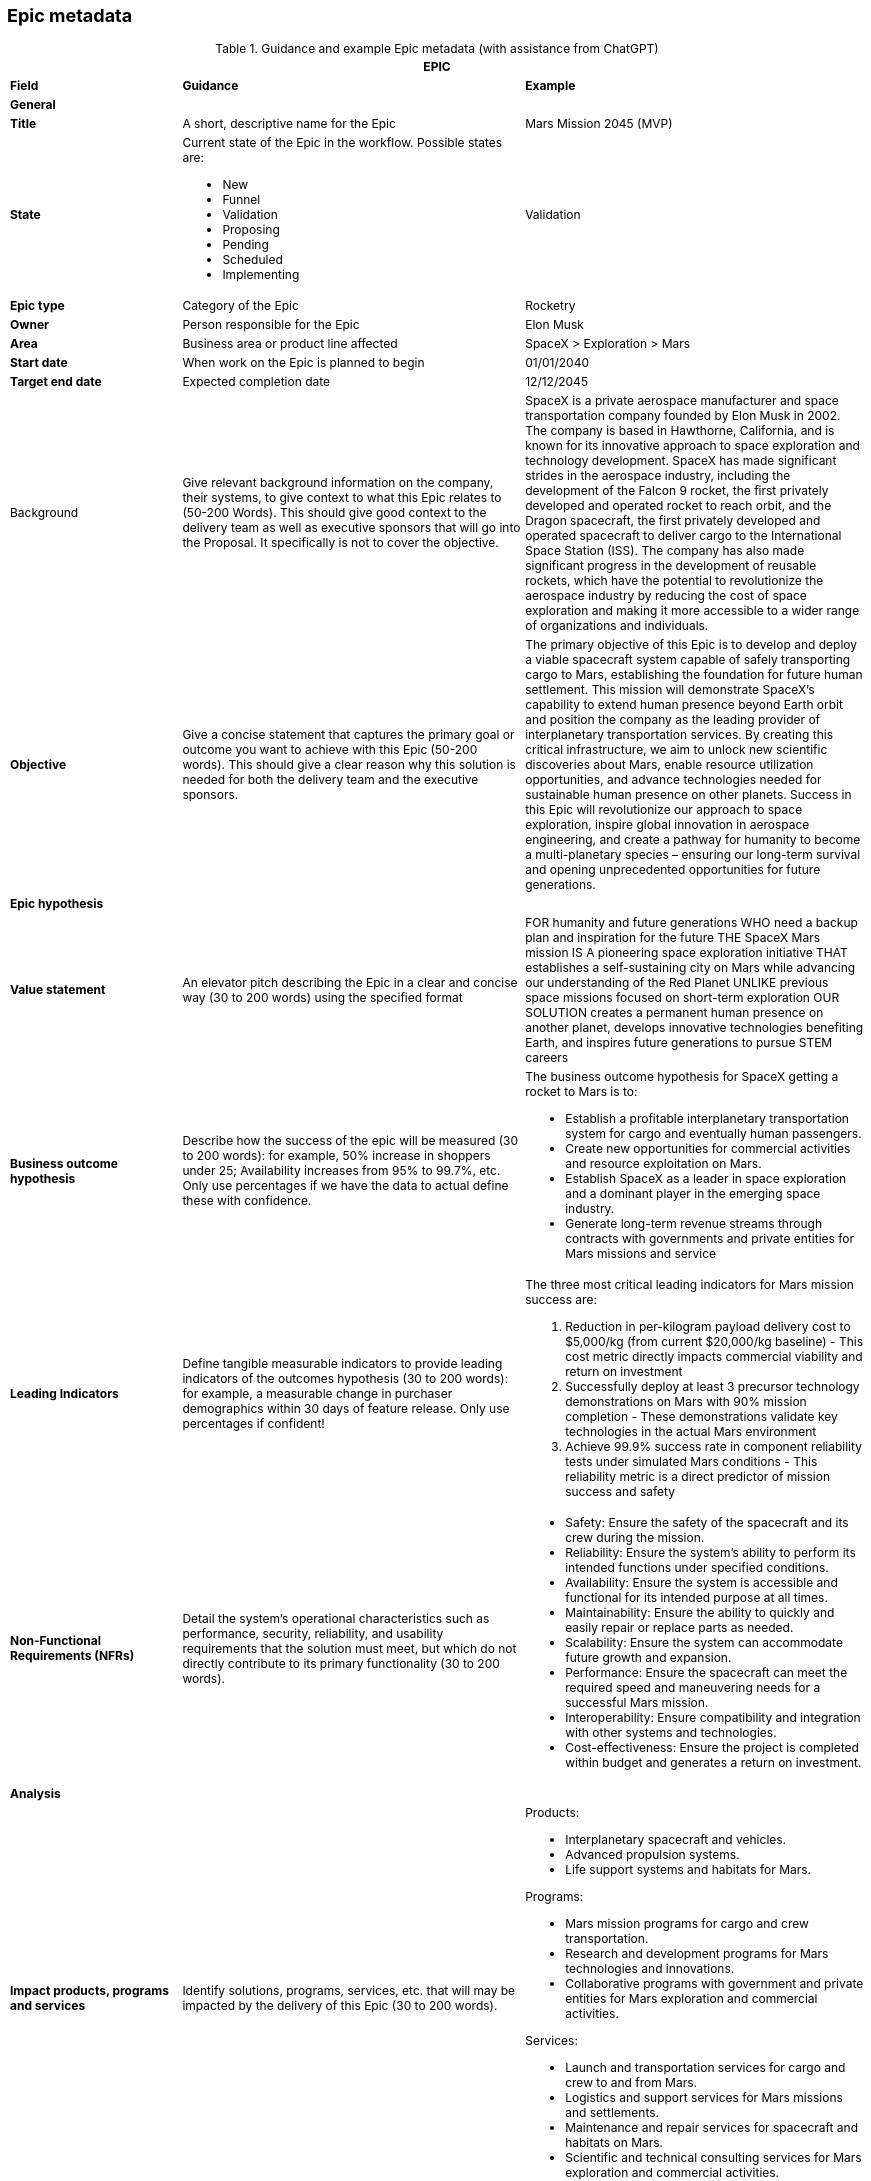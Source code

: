 == Epic metadata
:stylesheet: CSS/tminus15-styles.css

// For improved rendering in GitHub and VS Code
++++
<style>
body { font-size: 12px !important; }
table { width: 100% !important; table-layout: fixed !important; }
table * { font-size: 12px !important; }
table li { margin: 0 !important; padding: 0 !important; }
table li p { margin: 0 !important; padding: 0 !important; }
</style>
++++

.Guidance and example Epic metadata (with assistance from ChatGPT)
[width=100%, cols="20%,40%,40%"]
|===
3+| EPIC

| *Field* | *Guidance* | *Example*

3+| *General*

| *Title*
| A short, descriptive name for the Epic
| Mars Mission 2045 (MVP)

| *State*
a| Current state of the Epic in the workflow. Possible states are:

- New
- Funnel
- Validation
- Proposing
- Pending
- Scheduled
- Implementing
| Validation

| *Epic type*
| Category of the Epic
| Rocketry

| *Owner*
| Person responsible for the Epic
| Elon Musk

| *Area*
| Business area or product line affected
| SpaceX > Exploration > Mars

| *Start date*
| When work on the Epic is planned to begin
| 01/01/2040

| *Target end date*
| Expected completion date
| 12/12/2045

| Background
| Give relevant background information on the company, their systems, to give context to what this Epic relates to (50-200 Words). This should give good context to the delivery team as well as executive sponsors that will go into the Proposal. It specifically is not to cover the objective.
| 

SpaceX is a private aerospace manufacturer and space transportation company founded by Elon Musk in 2002. The company is based in Hawthorne, California, and is known for its innovative approach to space exploration and technology development. SpaceX has made significant strides in the aerospace industry, including the development of the Falcon 9 rocket, the first privately developed and operated rocket to reach orbit, and the Dragon spacecraft, the first privately developed and operated spacecraft to deliver cargo to the International Space Station (ISS). The company has also made significant progress in the development of reusable rockets, which have the potential to revolutionize the aerospace industry by reducing the cost of space exploration and making it more accessible to a wider range of organizations and individuals.


| *Objective*
| Give a concise statement that captures the primary goal or outcome you want to achieve with this Epic (50-200 words). This should give a clear reason why this solution is needed for both the delivery team and the executive sponsors.
| 

The primary objective of this Epic is to develop and deploy a viable spacecraft system capable of safely transporting cargo to Mars, establishing the foundation for future human settlement. This mission will demonstrate SpaceX's capability to extend human presence beyond Earth orbit and position the company as the leading provider of interplanetary transportation services. By creating this critical infrastructure, we aim to unlock new scientific discoveries about Mars, enable resource utilization opportunities, and advance technologies needed for sustainable human presence on other planets. Success in this Epic will revolutionize our approach to space exploration, inspire global innovation in aerospace engineering, and create a pathway for humanity to become a multi-planetary species – ensuring our long-term survival and opening unprecedented opportunities for future generations.

3+| *Epic hypothesis*

| *Value statement*
| An elevator pitch describing the Epic in a clear and concise way (30 to 200 words) using the specified format
a| FOR humanity and future generations
WHO need a backup plan and inspiration for the future
THE SpaceX Mars mission
IS A pioneering space exploration initiative
THAT establishes a self-sustaining city on Mars while advancing our understanding of the Red Planet
UNLIKE previous space missions focused on short-term exploration
OUR SOLUTION creates a permanent human presence on another planet, develops innovative technologies benefiting Earth, and inspires future generations to pursue STEM careers

| *Business outcome hypothesis*
| Describe how the success of the epic will be measured (30 to 200 words): for example, 50% increase in shoppers under 25; Availability increases from 95% to 99.7%, etc. Only use percentages if we have the data to actual define these with confidence.
a|

The business outcome hypothesis for SpaceX getting a rocket to Mars is to:

- Establish a profitable interplanetary transportation system for cargo and eventually human passengers.
- Create new opportunities for commercial activities and resource exploitation on Mars.
- Establish SpaceX as a leader in space exploration and a dominant player in the emerging space industry.
- Generate long-term revenue streams through contracts with governments and private entities for Mars missions and service

| *Leading Indicators*
| Define tangible measurable indicators to provide leading indicators of the outcomes hypothesis (30 to 200 words): for example, a measurable change in purchaser demographics within 30 days of feature release. Only use percentages if confident!
a| 

The three most critical leading indicators for Mars mission success are:

1. Reduction in per-kilogram payload delivery cost to $5,000/kg (from current $20,000/kg baseline) - This cost metric directly impacts commercial viability and return on investment
2. Successfully deploy at least 3 precursor technology demonstrations on Mars with 90% mission completion - These demonstrations validate key technologies in the actual Mars environment
3. Achieve 99.9% success rate in component reliability tests under simulated Mars conditions - This reliability metric is a direct predictor of mission success and safety

| *Non-Functional Requirements (NFRs)*
| Detail the system's operational characteristics such as performance, security, reliability, and usability requirements that the solution must meet, but which do not directly contribute to its primary functionality (30 to 200 words).
a| 

- Safety: Ensure the safety of the spacecraft and its crew during the mission.
- Reliability: Ensure the system's ability to perform its intended functions under specified conditions.
- Availability: Ensure the system is accessible and functional for its intended purpose at all times.
- Maintainability: Ensure the ability to quickly and easily repair or replace parts as needed.
- Scalability: Ensure the system can accommodate future growth and expansion.
- Performance: Ensure the spacecraft can meet the required speed and maneuvering needs for a successful Mars mission.
- Interoperability: Ensure compatibility and integration with other systems and technologies.
- Cost-effectiveness: Ensure the project is completed within budget and generates a return on investment.

3+| *Analysis*

| *Impact products, programs and services*
| Identify solutions, programs, services, etc. that will may be impacted by the delivery of this Epic (30 to 200 words).
a| 

Products:

- Interplanetary spacecraft and vehicles.
- Advanced propulsion systems.
- Life support systems and habitats for Mars.

Programs:

- Mars mission programs for cargo and crew transportation.
- Research and development programs for Mars technologies and innovations.
- Collaborative programs with government and private entities for Mars exploration and commercial activities.

Services:

- Launch and transportation services for cargo and crew to and from Mars.
- Logistics and support services for Mars missions and settlements.
- Maintenance and repair services for spacecraft and habitats on Mars.
- Scientific and technical consulting services for Mars exploration and commercial activities.

| *Impacted Users and market affected*
| Describe the user community and any markets or departments affected (such as personas in the user stories) by the delivery of this Epic (30 to 200 words).
a| 

Users:

- Astronauts and crew members traveling to and residing on Mars.
- Mission control teams and ground support personnel.
- Future Mars settlers and colonists.

Markets:

- Aerospace and space exploration industries.
- Government agencies and international space agencies.
- Commercial entities seeking opportunities for resource extraction and exploitation on Mars.
- Scientific and research communities studying Mars and interplanetary exploration.
- Educational institutions and students interested in space science and technology.
- Space tourism and recreational industries.

| *Return*
| Outline the return (financial or other) for the business by the delivery of this solution, such as increased revenue, improved productivity, or other benefits, etc. (30 to 200 words).
a|

The return on investment of SpaceX getting a rocket to Mars is difficult to predict with certainty, however, some estimates indicate that the global space industry could be worth more than $1 trillion by 2040. According to recent projections, Mars-related activities, including resource extraction and tourism, could represent a significant portion of this market.

It's worth noting that the return on investment for interplanetary missions is typically longer-term and may take several years or even decades to fully materialize. Therefore, a well-planned and executed Mars mission can provide a significant return on investment for SpaceX in the long term.

| *Anticipated business impact*
| Description of the expected effects on business operations, revenue, etc. (50-200 words).
a| 

The anticipated business impact of SpaceX getting a rocket to Mars could include:

- Increased revenue & profits for SpaceX through contracts and resource extraction.
- Boost to SpaceX's reputation as a leader in space exploration.
- New commercial opportunities on Mars, such as space tourism & resource extraction.
- Advancements in space technology & infrastructure, driving economic growth & innovation.
- Increased public interest & investment in space exploration.

Note: Actual impact will depend on success of mission, demand for interplanetary services, and ability to monetize investments.

3+| *Delivery Strategy*

| *Funnel entry date*
| Date when the Epic entered the development pipeline
| 01/01/2020

| *In/out-house*
| Whether development will be done internally or externally
| In-house

| *Innovation Start-up*
| Create one of more hypothesis statements (25 to 200 words). in the form:

Hypothesis: We believe that [target user] will [achieve a specific outcome] by [using a particular feature or action], which will be proven by [specific metric or measurement].
a|

Hypothesis: We believe that SpaceX engineers will successfully develop a reliable life support system by implementing a closed-loop environmental control system with at least 95% resource recycling efficiency, which will be proven by continuous operation for 500 days in Earth-based simulation environments with zero critical failures.

Hypothesis: We believe that mission control teams will achieve effective remote operation capabilities by using AI-assisted autonomous control systems with human oversight, which will be proven by successful navigation through at least 5 simulated emergency scenarios with communication delays matching Mars distances.

Hypothesis: We believe that spacecraft assembly teams will reduce production time by 40% by implementing modular assembly techniques and advanced manufacturing processes, which will be proven by completion of the second spacecraft in less than 24 months.

| *Pre-requisities*
|Outline any prerequisites we need from the customer in order to deliver this Epic. For example, access to their systems, availability of key stakeholders, and alike. (50 to 200 words)
a|

For the successful implementation of the Mars Mission Epic, the following essential prerequisites must be in place:

1. Access to NASA deep space network infrastructure for communication and telemetry with Mars-distance spacecraft

2. Regulatory approval from the FAA and international authorities for launch operations and Mars payload certification

3. International agreements for Mars landing site selection and resource utilization rights

4. Guaranteed access to specialized materials and components from critical suppliers with contractually binding delivery timelines
| *Incremental implementation strategy*
| Approach for delivering the Epic in stages (50 to 200 words).
a|

The incremental implementation strategy for SpaceX getting a rocket to Mars:

- R&D to design and validate rocket and technology.
- Prototype and testing to ensure reliability and cost-effectiveness.
- Launch preparation with regulatory approval, site testing and personnel training.
- Launch and initial operations, landing and setting up infrastructure.
- Expansion and commercialization through resource extraction and space tourism.
- Continual improvement through feedback and lessons learned.

Fail fast approach: By rapidly prototyping and iteratively improving the rocket design, SpaceX can identify and address potential issues early on and minimize the risk of a costly failure later in the process. This approach allows SpaceX to make adjustments and improvements quickly, reducing the overall cost and time required to achieve a successful mission to Mars.

| *Sequence and dependencies*
| Order of implementation steps and their prerequisites (50 to 200 words).
a| 

The sequence and dependencies of SpaceX's mission to Mars:

1. R&D - Design and validate rocket, tech, dependent on funding, personnel and resources.
2. Prototype and Testing - Build prototypes, optimize design, dependent on R&D and access to facilities and personnel.
3. Launch Preparation - Obtain approval, prepare site and train personnel, dependent on prototype testing.
4. Launch and Initial Ops - Launch and land on Mars, set up infrastructure, dependent on launch preparation.
5. Expansion and Commercialization - Explore new opportunities, build and expand on Mars, dependent on initial ops.
6. Continual Improvement - Monitor and optimize performance, continually improve technology and infrastructure, dependent on expansion.

| *Milestones or checkpoints*
| Outline what milestones and checkpoints there will be (100 to 300 words). E.g. a kick-off meeting, regular stakeholder checkpoint meetings to update on progress and demo new functionality.
a| 

The Mars mission will include these key milestones and governance checkpoints:

*Major Milestones:*

1. Design Review - Technical specifications approval (Month 6)
2. Propulsion System Qualification (Month 18) 
3. Full Prototype Completion (Month 30)
4. Environmental Testing (Month 42)
5. Launch Readiness Review (Month 48)
6. Mars Orbital Insertion (Month 54)
7. Mars Landing (Month 56)
8. Initial Infrastructure Deployment (Month 60)

*Governance Structure:*

- Monthly Executive Committee meetings with leadership and investors
- Quarterly All-Hands Reviews with extended stakeholder participation
- Stage-gate decisions at 25%, 50%, 75%, and pre-launch readiness

All technical milestones will require formal documentation and sign-off by the Steering Committee before proceeding to the next phase. Risk assessment updates will be prepared before each milestone review.

| *Other notes and comments*
| Any additional miscellaneous Information relevant to LPM and not covered in other sections (0 to 300 words).
a| 

In addition, the following should be taken into consideration for the mission to Mars. They can help to ensure that the project is well-prepared to address the various challenges and opportunities that may arise, and that it remains focused on its goals and objectives.

- Technical Challenges: The development of a reliable and cost-effective rocket for deep space missions poses significant technical challenges.
- Funding and Resource Constraints: The project requires significant funding and resources, and may be subject to constraints such as budget and staffing limitations.
- Regulatory Environment: The project may be subject to a complex and evolving regulatory environment, including national and international regulations governing space activities.
- Market Demand: The demand for commercial space activities, such as resource extraction or space tourism, is largely untested and may be subject to change.
- Competition: There may be significant competition from other private and public entities seeking to develop capabilities for deep space missions.
- Mission Goals: The mission goals and objectives should be clearly defined and aligned with the overall vision and strategy of SpaceX.
- Risk Management: The project should include a robust risk management plan to address potential challenges and minimize the impact of setbacks.
- Collaboration and Partnerships: The project may benefit from collaboration and partnerships with other organizations, such as universities, research institutions, and other companies, to leverage their expertise and resources.

3+| *Approval*

| *Sponsors*
| Key stakeholders and financial backers of the Epic (50 to 200 words).
a| 

The project sponsors/stakeholders in a SpaceX mission to Mars could include:

- SpaceX itself, as the lead company and primary beneficiary of the mission.
- Government agencies, such as NASA or other international space organizations, which may provide funding, resources, and expertise.
- Private companies, such as aerospace and space exploration companies, resource extraction and exploitation companies, and technology companies, which may provide funding or collaborate on specific aspects of the mission.
- Research institutions and universities, which may contribute scientific knowledge and technology development to the mission.
- Space tourism companies and individuals, which may provide funding or collaborate on developing tourist-related infrastructure on Mars.
- Astronauts and other personnel involved in the mission, who will play a crucial role in its success.

It's worth noting that the project sponsors/stakeholders for a Mars mission could change over time as the mission evolves, and new opportunities and challenges emerge. Effective stakeholder management will be critical to the success of the mission, as it will ensure that all stakeholders are aligned on goals, objectives, and expectations.

| *Go or no-go*
| Final decision on whether to proceed with the Epic
| Go

| *Approved by*
| Name of person who authorized the Epic
| Elon Musk

| *Approved date*
| Date when approval was granted
| 1st January 2025

|===
